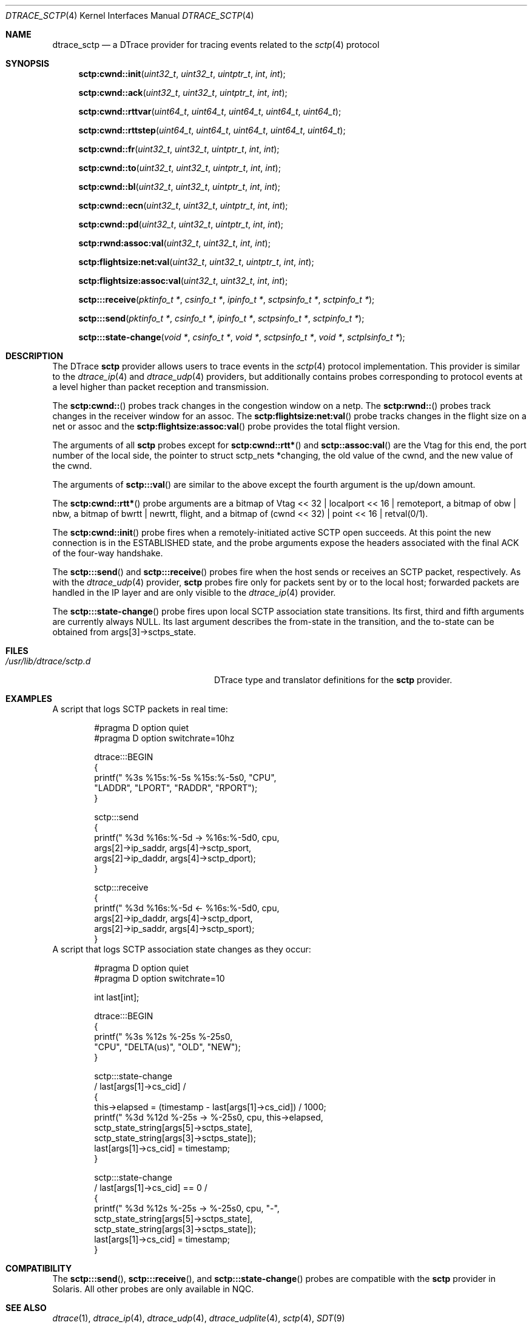 .\" Copyright (c) 2018 Devin Teske <dteske@frebsd.org>
.\"
.\" Redistribution and use in source and binary forms, with or without
.\" modification, are permitted provided that the following conditions
.\" are met:
.\" 1. Redistributions of source code must retain the above copyright
.\"    notice, this list of conditions and the following disclaimer.
.\" 2. Redistributions in binary form must reproduce the above copyright
.\"    notice, this list of conditions and the following disclaimer in the
.\"    documentation and/or other materials provided with the distribution.
.\"
.\" THIS SOFTWARE IS PROVIDED BY THE AUTHOR AND CONTRIBUTORS ``AS IS'' AND
.\" ANY EXPRESS OR IMPLIED WARRANTIES, INCLUDING, BUT NOT LIMITED TO, THE
.\" IMPLIED WARRANTIES OF MERCHANTABILITY AND FITNESS FOR A PARTICULAR PURPOSE
.\" ARE DISCLAIMED.  IN NO EVENT SHALL THE AUTHOR OR CONTRIBUTORS BE LIABLE
.\" FOR ANY DIRECT, INDIRECT, INCIDENTAL, SPECIAL, EXEMPLARY, OR CONSEQUENTIAL
.\" DAMAGES (INCLUDING, BUT NOT LIMITED TO, PROCUREMENT OF SUBSTITUTE GOODS
.\" OR SERVICES; LOSS OF USE, DATA, OR PROFITS; OR BUSINESS INTERRUPTION)
.\" HOWEVER CAUSED AND ON ANY THEORY OF LIABILITY, WHETHER IN CONTRACT, STRICT
.\" LIABILITY, OR TORT (INCLUDING NEGLIGENCE OR OTHERWISE) ARISING IN ANY WAY
.\" OUT OF THE USE OF THIS SOFTWARE, EVEN IF ADVISED OF THE POSSIBILITY OF
.\" SUCH DAMAGE.
.\"
.\" $NQC$
.\"
.Dd August 22, 2018
.Dt DTRACE_SCTP 4
.Os
.Sh NAME
.Nm dtrace_sctp
.Nd a DTrace provider for tracing events related to the
.Xr sctp 4
protocol
.Sh SYNOPSIS
.Fn sctp:cwnd::init uint32_t uint32_t uintptr_t int int
.Fn sctp:cwnd::ack uint32_t uint32_t uintptr_t int int
.Fn sctp:cwnd::rttvar uint64_t uint64_t uint64_t uint64_t uint64_t
.Fn sctp:cwnd::rttstep uint64_t uint64_t uint64_t uint64_t uint64_t
.Fn sctp:cwnd::fr uint32_t uint32_t uintptr_t int int
.Fn sctp:cwnd::to uint32_t uint32_t uintptr_t int int
.Fn sctp:cwnd::bl uint32_t uint32_t uintptr_t int int
.Fn sctp:cwnd::ecn uint32_t uint32_t uintptr_t int int
.Fn sctp:cwnd::pd uint32_t uint32_t uintptr_t int int
.Fn sctp:rwnd:assoc:val uint32_t uint32_t int int
.Fn sctp:flightsize:net:val uint32_t uint32_t uintptr_t int int
.Fn sctp:flightsize:assoc:val uint32_t uint32_t int int
.Fn sctp:::receive "pktinfo_t *" "csinfo_t *" "ipinfo_t *" "sctpsinfo_t *" \
    "sctpinfo_t *"
.Fn sctp:::send "pktinfo_t *" "csinfo_t *" "ipinfo_t *" "sctpsinfo_t *" \
    "sctpinfo_t *"
.Fn sctp:::state-change "void *" "csinfo_t *" "void *" "sctpsinfo_t *" \
    "void *" "sctplsinfo_t *"
.Sh DESCRIPTION
The DTrace
.Nm sctp
provider allows users to trace events in the
.Xr sctp 4
protocol implementation.
This provider is similar to the
.Xr dtrace_ip 4
and
.Xr dtrace_udp 4
providers,
but additionally contains probes corresponding to protocol events at a level
higher than packet reception and transmission.
.Pp
The
.Fn sctp:cwnd::
probes track changes in the congestion window on a netp.
The
.Fn sctp:rwnd::
probes track changes in the receiver window for an assoc.
The
.Fn sctp:flightsize:net:val
probe tracks changes in the flight size on a net or assoc and the
.Fn sctp:flightsize:assoc:val
probe provides the total flight version.
.Pp
The arguments of all
.Nm sctp
probes except for
.Fn sctp:cwnd::rtt*
and
.Fn sctp::assoc:val
are the Vtag for this end,
the port number of the local side,
the pointer to
.Dv struct sctp_nets *changing ,
the old value of the cwnd,
and the new value of the cwnd.
.Pp
The arguments of
.Fn sctp:::val
are similar to the above except the fourth argument is the up/down amount.
.Pp
The
.Fn sctp:cwnd::rtt*
probe arguments are a bitmap of
.Dv Vtag << 32 | localport << 16 | remoteport ,
a bitmap of
.Dv obw | nbw ,
a bitmap of
.Dv bwrtt | newrtt ,
.Dv flight ,
and a bitmap of
.Dv (cwnd << 32) | point << 16 | retval(0/1) .
.Pp
The
.Fn sctp:cwnd::init
probe fires when a remotely-initiated active SCTP open succeeds.
At this point the new connection is in the ESTABLISHED state, and the probe
arguments expose the headers associated with the final ACK of the four-way
handshake.
.Pp
The
.Fn sctp:::send
and
.Fn sctp:::receive
probes fire when the host sends or receives an SCTP packet, respectively.
As with the
.Xr dtrace_udp 4
provider,
.Nm sctp
probes fire only for packets sent by or to the local host; forwarded packets are
handled in the IP layer and are only visible to the
.Xr dtrace_ip 4
provider.
.Pp
The
.Fn sctp:::state-change
probe fires upon local SCTP association state transitions.
Its first, third and fifth arguments are currently always
.Dv NULL .
Its last argument describes the from-state in the transition, and the to-state
can be obtained from
.Dv args[3]->sctps_state .
.\" .Sh ARGUMENTS
.Sh FILES
.Bl -tag -width "/usr/lib/dtrace/sctp.d" -compact
.It Pa /usr/lib/dtrace/sctp.d
DTrace type and translator definitions for the
.Nm sctp
provider.
.El
.Sh EXAMPLES
A script that logs SCTP packets in real time:
.Bd -literal -offset indent
#pragma D option quiet
#pragma D option switchrate=10hz

dtrace:::BEGIN
{
        printf(" %3s %15s:%-5s      %15s:%-5s\n", "CPU",
            "LADDR", "LPORT", "RADDR", "RPORT");
}

sctp:::send
{
        printf(" %3d %16s:%-5d -> %16s:%-5d\n", cpu,
            args[2]->ip_saddr, args[4]->sctp_sport,
            args[2]->ip_daddr, args[4]->sctp_dport);
}

sctp:::receive
{
        printf(" %3d %16s:%-5d <- %16s:%-5d\n", cpu,
            args[2]->ip_daddr, args[4]->sctp_dport,
            args[2]->ip_saddr, args[4]->sctp_sport);
}
.Ed
A script that logs SCTP association state changes as they occur:
.Bd -literal -offset indent
#pragma D option quiet
#pragma D option switchrate=10

int last[int];

dtrace:::BEGIN
{
        printf(" %3s %12s  %-25s    %-25s\n",
            "CPU", "DELTA(us)", "OLD", "NEW");
}

sctp:::state-change
/ last[args[1]->cs_cid] /
{
        this->elapsed = (timestamp - last[args[1]->cs_cid]) / 1000;
        printf(" %3d %12d  %-25s -> %-25s\n", cpu, this->elapsed,
            sctp_state_string[args[5]->sctps_state],
            sctp_state_string[args[3]->sctps_state]);
        last[args[1]->cs_cid] = timestamp;
}

sctp:::state-change
/ last[args[1]->cs_cid] == 0 /
{
        printf(" %3d %12s  %-25s -> %-25s\n", cpu, "-",
            sctp_state_string[args[5]->sctps_state],
            sctp_state_string[args[3]->sctps_state]);
        last[args[1]->cs_cid] = timestamp;
}
.Ed
.Sh COMPATIBILITY
The
.Fn sctp:::send ,
.Fn sctp:::receive ,
and
.Fn sctp:::state-change
probes are compatible with the
.Nm sctp
provider in Solaris.
All other probes are only available in NQC.
.Sh SEE ALSO
.Xr dtrace 1 ,
.Xr dtrace_ip 4 ,
.Xr dtrace_udp 4 ,
.Xr dtrace_udplite 4 ,
.Xr sctp 4 ,
.Xr SDT 9
.\" .Sh HISTORY
.\" The
.\" .Nm sctp
.\" provider first appeared in
.\" .Fx
.\" UNKNOWN.
.Sh AUTHORS
This manual page was written by
.An Devin Teske Aq Mt dteske@frebsd.org .
